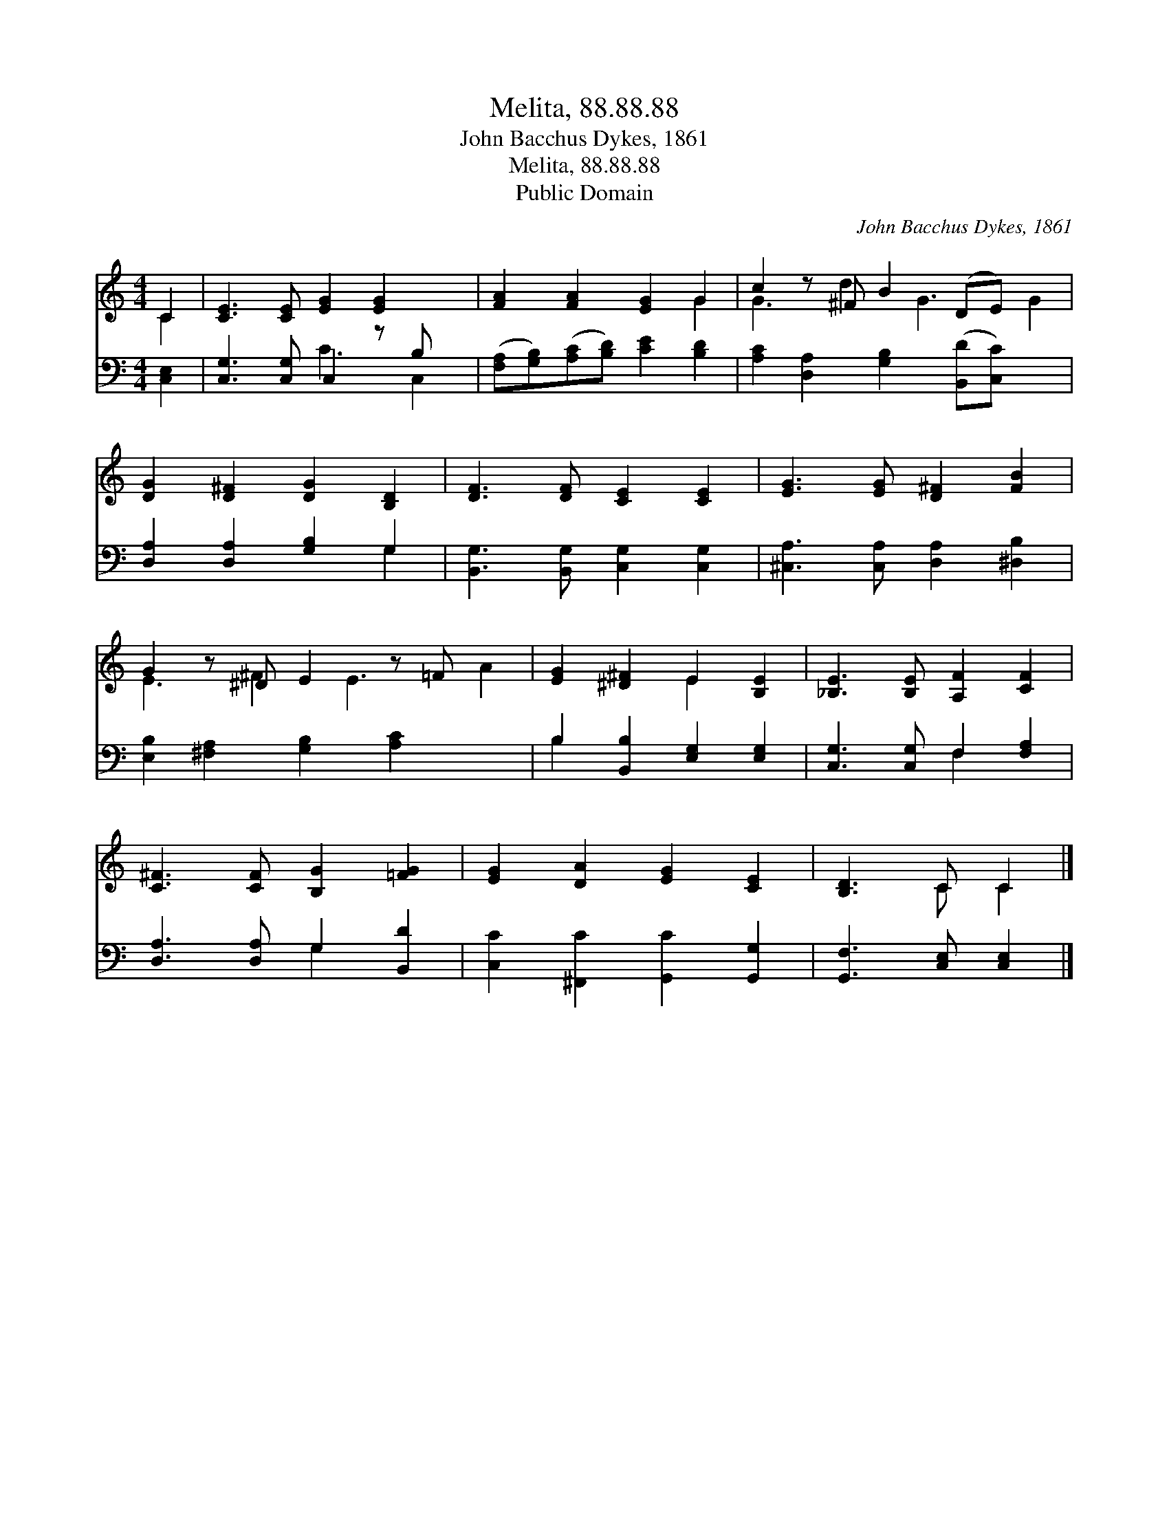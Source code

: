 X:1
T:Melita, 88.88.88
T:John Bacchus Dykes, 1861
T:Melita, 88.88.88
T:Public Domain
C:John Bacchus Dykes, 1861
Z:Public Domain
%%score ( 1 2 ) ( 3 4 )
L:1/8
M:4/4
K:C
V:1 treble 
V:2 treble 
V:3 bass 
V:4 bass 
V:1
 C2 | [CE]3 [CE] [EG]2 [EG]2 x | [FA]2 [FA]2 [EG]2 G2 | c2 z ^F B2 (DE) x2 | %4
 [DG]2 [D^F]2 [DG]2 [B,D]2 | [DF]3 [DF] [CE]2 [CE]2 | [EG]3 [EG] [D^F]2 [FB]2 | %7
 G2 z ^D E2 z =F x2 | [EG]2 [^D^F]2 E2 [B,E]2 | [_B,E]3 [B,E] [A,F]2 [CF]2 | %10
 [C^F]3 [CF] [B,G]2 [=FG]2 | [EG]2 [DA]2 [EG]2 [CE]2 | [B,D]3 C C2 |] %13
V:2
 C2 | x9 | x6 G2 | G3 d2 G3 G2 | x8 | x8 | x8 | E3 ^F2 E3 A2 | x4 E2 x2 | x8 | x8 | x8 | x3 C C2 |] %13
V:3
 [C,E,]2 | [C,G,]3 [C,G,] C,2 z B, x | ([F,A,][G,B,])([A,C][B,D]) [CE]2 [B,D]2 | %3
 [A,C]2 [D,A,]2 [G,B,]2 ([B,,D][C,C]) x2 | [D,A,]2 [D,A,]2 [G,B,]2 G,2 | %5
 [B,,G,]3 [B,,G,] [C,G,]2 [C,G,]2 | [^C,A,]3 [C,A,] [D,A,]2 [^D,B,]2 | %7
 [E,B,]2 [^F,A,]2 [G,B,]2 [A,C]2 x2 | B,2 [B,,B,]2 [E,G,]2 [E,G,]2 | [C,G,]3 [C,G,] F,2 [F,A,]2 | %10
 [D,A,]3 [D,A,] G,2 [B,,D]2 | [C,C]2 [^F,,C]2 [G,,C]2 [G,,G,]2 | [G,,F,]3 [C,E,] [C,E,]2 |] %13
V:4
 x2 | x4 C3 C,2 | x8 | x10 | x6 G,2 | x8 | x8 | x10 | B,2 x6 | x4 F,2 x2 | x4 G,2 x2 | x8 | x6 |] %13

